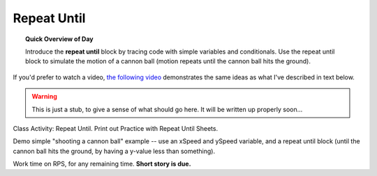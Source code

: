 Repeat Until
============

.. topic:: Quick Overview of Day

    Introduce the **repeat until** block by tracing code with simple variables and conditionals. Use the repeat until block to simulate the motion of a cannon ball (motion repeats until the cannon ball hits the ground).

If you'd prefer to watch a video, `the following video <https://www.youtube.com/watch?v=_jTHwZCY2CI>`_ demonstrates the same ideas as what I've described in text below.

.. youtube:: _jTHwZCY2CI
    :height: 315
    :width: 560
    :align: left
    :http: https

.. warning:: This is just a stub, to give a sense of what should go here. It will be written up properly soon...

Class Activity: Repeat Until. Print out Practice with Repeat Until Sheets. 

Demo simple "shooting a cannon ball" example -- use an xSpeed and ySpeed variable, and a repeat until block (until the cannon ball hits the ground, by having a y-value less than something).  

Work time on RPS, for any remaining time.  **Short story is due.**

